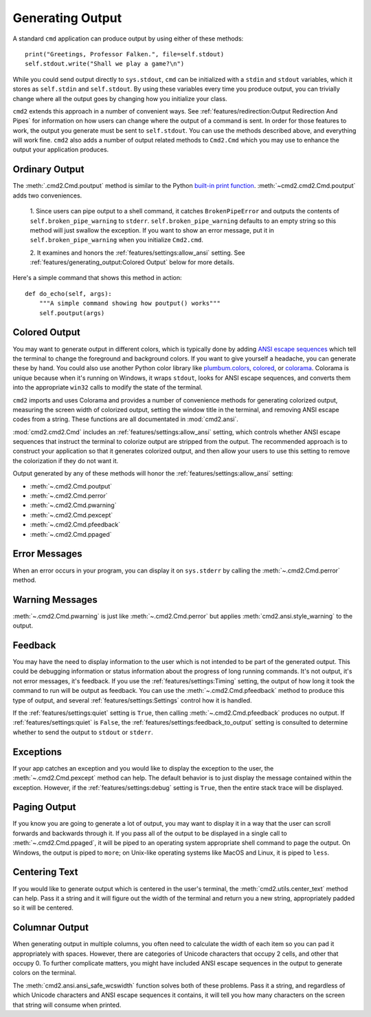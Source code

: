 Generating Output
=================

A standard ``cmd`` application can produce output by using either of these
methods::

  print("Greetings, Professor Falken.", file=self.stdout)
  self.stdout.write("Shall we play a game?\n")

While you could send output directly to ``sys.stdout``, ``cmd`` can be
initialized with a ``stdin`` and ``stdout`` variables, which it stores
as ``self.stdin`` and ``self.stdout``. By using these variables every
time you produce output, you can trivially change where all the output
goes by changing how you initialize your class.

``cmd2`` extends this approach in a number of convenient ways. See
:ref:`features/redirection:Output Redirection And Pipes` for information on how
users can change where the output of a command is sent. In order for those
features to work, the output you generate must be sent to ``self.stdout``. You
can use the methods described above, and everything will work fine. ``cmd2``
also adds a number of output related methods to ``Cmd2.Cmd`` which you may use
to enhance the output your application produces.


Ordinary Output
---------------

The :meth:`.cmd2.Cmd.poutput` method is similar to the Python
`built-in print function <https://docs.python.org/3/library/functions.html#print>`_. :meth:`~cmd2.cmd2.Cmd.poutput` adds two
conveniences.

  1. Since users can pipe output to a shell command, it catches
  ``BrokenPipeError`` and outputs the contents of
  ``self.broken_pipe_warning`` to ``stderr``. ``self.broken_pipe_warning``
  defaults to an empty string so this method will just swallow the exception.
  If you want to show an error message, put it in
  ``self.broken_pipe_warning`` when you initialize ``Cmd2.cmd``.

  2. It examines and honors the :ref:`features/settings:allow_ansi` setting.
  See :ref:`features/generating_output:Colored Output` below for more details.

Here's a simple command that shows this method in action::

    def do_echo(self, args):
        """A simple command showing how poutput() works"""
        self.poutput(args)


Colored Output
--------------

You may want to generate output in different colors, which is typically done by
adding `ANSI escape sequences
<https://en.wikipedia.org/wiki/ANSI_escape_code#Colors>`_ which tell the
terminal to change the foreground and background colors. If you want to give
yourself a headache, you can generate these by hand. You could also use another
Python color library like `plumbum.colors
<https://plumbum.readthedocs.io/en/latest/colors.html>`_, `colored
<https://gitlab.com/dslackw/colored>`_, or `colorama
<https://github.com/tartley/colorama>`_. Colorama is unique because when it's
running on Windows, it wraps ``stdout``, looks for ANSI escape sequences, and
converts them into the appropriate ``win32`` calls to modify the state of the
terminal.

``cmd2`` imports and uses Colorama and provides a number of convenience methods
for generating colorized output, measuring the screen width of colorized
output, setting the window title in the terminal, and removing ANSI escape
codes from a string. These functions are all documentated in
:mod:`cmd2.ansi`.

:mod:`cmd2.cmd2.Cmd` includes an :ref:`features/settings:allow_ansi` setting,
which controls whether ANSI escape sequences that instruct the terminal to
colorize output are stripped from the output. The recommended approach is to
construct your application so that it generates colorized output, and then
allow your users to use this setting to remove the colorization if they do not
want it.

Output generated by any of these
methods will honor the :ref:`features/settings:allow_ansi` setting:

- :meth:`~.cmd2.Cmd.poutput`
- :meth:`~.cmd2.Cmd.perror`
- :meth:`~.cmd2.Cmd.pwarning`
- :meth:`~.cmd2.Cmd.pexcept`
- :meth:`~.cmd2.Cmd.pfeedback`
- :meth:`~.cmd2.Cmd.ppaged`


Error Messages
--------------

When an error occurs in your program, you can display it on ``sys.stderr`` by
calling the :meth:`~.cmd2.Cmd.perror` method.


Warning Messages
----------------

:meth:`~.cmd2.Cmd.pwarning` is just like :meth:`~.cmd2.Cmd.perror` but applies
:meth:`cmd2.ansi.style_warning` to the output.


Feedback
--------

You may have the need to display information to the user which is not intended
to be part of the generated output. This could be debugging information or
status information about the progress of long running commands. It's not
output, it's not error messages, it's feedback. If you use the
:ref:`features/settings:Timing` setting, the output of how long it took the
command to run will be output as feedback. You can use the
:meth:`~.cmd2.Cmd.pfeedback` method to produce this type of output, and
several :ref:`features/settings:Settings` control how it is handled.

If the :ref:`features/settings:quiet` setting is ``True``, then calling
:meth:`~.cmd2.Cmd.pfeedback` produces no output. If
:ref:`features/settings:quiet` is ``False``, the
:ref:`features/settings:feedback_to_output` setting is consulted to determine
whether to send the output to ``stdout`` or ``stderr``.


Exceptions
----------

If your app catches an exception and you would like to display the exception to
the user, the :meth:`~.cmd2.Cmd.pexcept` method can help. The default behavior
is to just display the message contained within the exception. However, if the
:ref:`features/settings:debug` setting is ``True``, then the entire stack trace
will be displayed.


Paging Output
-------------

If you know you are going to generate a lot of output, you may want to display
it in a way that the user can scroll forwards and backwards through it. If you
pass all of the output to be displayed in a single call to
:meth:`~.cmd2.Cmd.ppaged`, it will be piped to an operating system appropriate
shell command to page the output. On Windows, the output is piped to ``more``;
on Unix-like operating systems like MacOS and Linux, it is piped to ``less``.


Centering Text
--------------

If you would like to generate output which is centered in the user's terminal,
the :meth:`cmd2.utils.center_text` method can help. Pass it a string and it
will figure out the width of the terminal and return you a new string,
appropriately padded so it will be centered.


Columnar Output
---------------

When generating output in multiple columns, you often need to calculate the
width of each item so you can pad it appropriately with spaces. However, there
are categories of Unicode characters that occupy 2 cells, and other that occupy
0. To further complicate matters, you might have included ANSI escape sequences
in the output to generate colors on the terminal.

The :meth:`cmd2.ansi.ansi_safe_wcswidth` function solves both of these
problems. Pass it a string, and regardless of which Unicode characters and ANSI
escape sequences it contains, it will tell you how many characters on the
screen that string will consume when printed.
